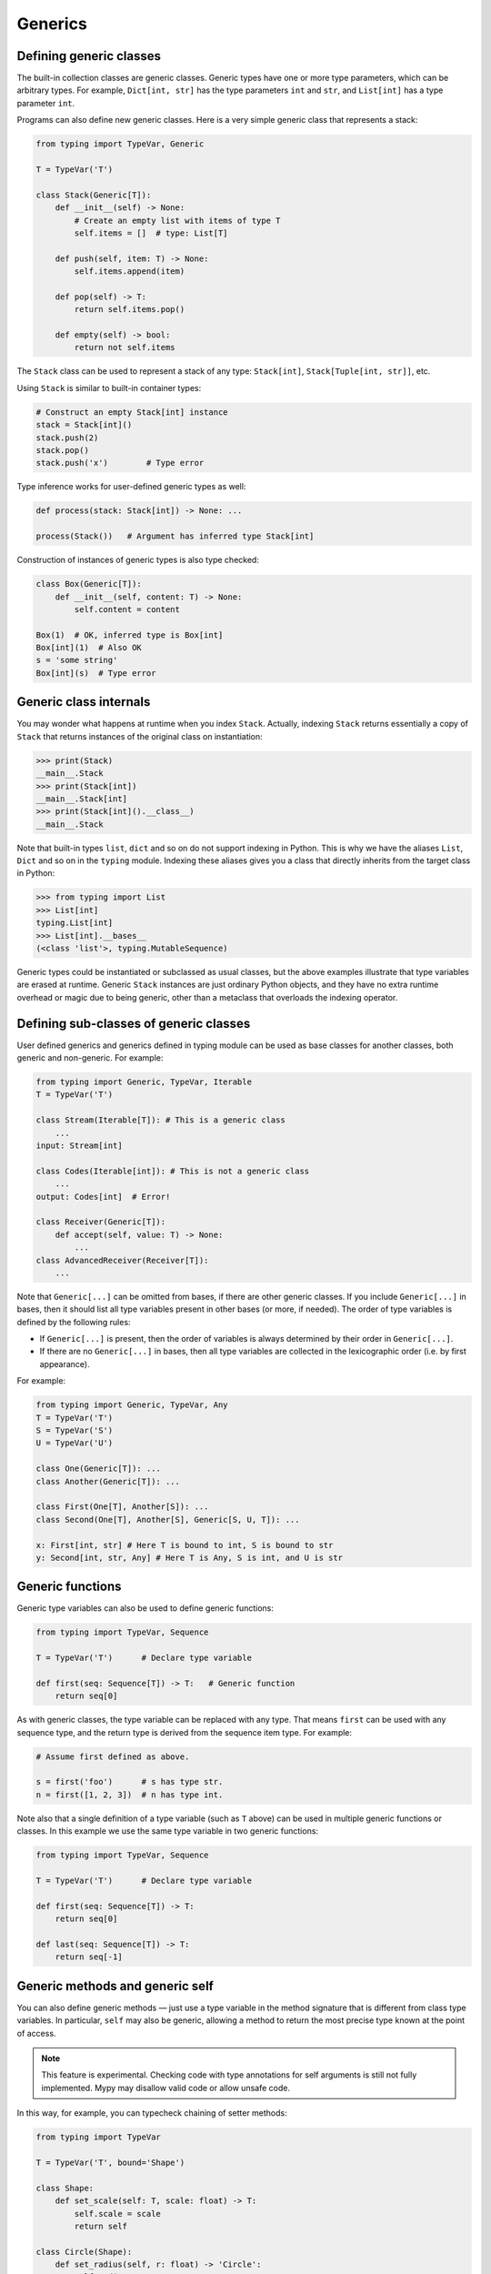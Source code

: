 Generics
========

Defining generic classes
************************

The built-in collection classes are generic classes. Generic types
have one or more type parameters, which can be arbitrary types. For
example, ``Dict[int, str]`` has the type parameters ``int`` and
``str``, and ``List[int]`` has a type parameter ``int``.

Programs can also define new generic classes. Here is a very simple
generic class that represents a stack:

.. code-block:: python

   from typing import TypeVar, Generic

   T = TypeVar('T')

   class Stack(Generic[T]):
       def __init__(self) -> None:
           # Create an empty list with items of type T
           self.items = []  # type: List[T]

       def push(self, item: T) -> None:
           self.items.append(item)

       def pop(self) -> T:
           return self.items.pop()

       def empty(self) -> bool:
           return not self.items

The ``Stack`` class can be used to represent a stack of any type:
``Stack[int]``, ``Stack[Tuple[int, str]]``, etc.

Using ``Stack`` is similar to built-in container types:

.. code-block:: python

   # Construct an empty Stack[int] instance
   stack = Stack[int]()
   stack.push(2)
   stack.pop()
   stack.push('x')        # Type error

Type inference works for user-defined generic types as well:

.. code-block:: python

   def process(stack: Stack[int]) -> None: ...

   process(Stack())   # Argument has inferred type Stack[int]

Construction of instances of generic types is also type checked:

.. code-block:: python

   class Box(Generic[T]):
       def __init__(self, content: T) -> None:
           self.content = content

   Box(1)  # OK, inferred type is Box[int]
   Box[int](1)  # Also OK
   s = 'some string'
   Box[int](s)  # Type error

Generic class internals
***********************

You may wonder what happens at runtime when you index
``Stack``. Actually, indexing ``Stack`` returns essentially a copy
of ``Stack`` that returns instances of the original class on
instantiation:

>>> print(Stack)
__main__.Stack
>>> print(Stack[int])
__main__.Stack[int]
>>> print(Stack[int]().__class__)
__main__.Stack

Note that built-in types ``list``, ``dict`` and so on do not support
indexing in Python. This is why we have the aliases ``List``, ``Dict``
and so on in the ``typing`` module. Indexing these aliases gives
you a class that directly inherits from the target class in Python:

>>> from typing import List
>>> List[int]
typing.List[int]
>>> List[int].__bases__
(<class 'list'>, typing.MutableSequence)

Generic types could be instantiated or subclassed as usual classes,
but the above examples illustrate that type variables are erased at
runtime. Generic ``Stack`` instances are just ordinary
Python objects, and they have no extra runtime overhead or magic due
to being generic, other than a metaclass that overloads the indexing
operator.

Defining sub-classes of generic classes
***************************************

User defined generics and generics defined in typing module
can be used as base classes for another classes, both generic and
non-generic. For example:

.. code-block:: python

   from typing import Generic, TypeVar, Iterable
   T = TypeVar('T')

   class Stream(Iterable[T]): # This is a generic class
       ...
   input: Stream[int]

   class Codes(Iterable[int]): # This is not a generic class
       ...
   output: Codes[int]  # Error!

   class Receiver(Generic[T]):
       def accept(self, value: T) -> None:
           ...
   class AdvancedReceiver(Receiver[T]):
       ...

Note that ``Generic[...]`` can be omitted from bases, if there are
other generic classes. If you include ``Generic[...]`` in bases, then
it should list all type variables present in other bases (or more,
if needed). The order of type variables is defined by the following
rules:

* If ``Generic[...]`` is present, then the order of variables is
  always determined by their order in ``Generic[...]``.
* If there are no ``Generic[...]`` in bases, then all type variables
  are collected in the lexicographic order (i.e. by first appearance).

For example:

.. code-block:: python

   from typing import Generic, TypeVar, Any
   T = TypeVar('T')
   S = TypeVar('S')
   U = TypeVar('U')

   class One(Generic[T]): ...
   class Another(Generic[T]): ...

   class First(One[T], Another[S]): ...
   class Second(One[T], Another[S], Generic[S, U, T]): ...

   x: First[int, str] # Here T is bound to int, S is bound to str
   y: Second[int, str, Any] # Here T is Any, S is int, and U is str

.. _generic-functions:

Generic functions
*****************

Generic type variables can also be used to define generic functions:

.. code-block:: python

   from typing import TypeVar, Sequence

   T = TypeVar('T')      # Declare type variable

   def first(seq: Sequence[T]) -> T:   # Generic function
       return seq[0]

As with generic classes, the type variable can be replaced with any
type. That means ``first`` can be used with any sequence type, and the
return type is derived from the sequence item type. For example:

.. code-block:: python

   # Assume first defined as above.

   s = first('foo')      # s has type str.
   n = first([1, 2, 3])  # n has type int.

Note also that a single definition of a type variable (such as ``T``
above) can be used in multiple generic functions or classes. In this
example we use the same type variable in two generic functions:

.. code-block:: python

   from typing import TypeVar, Sequence

   T = TypeVar('T')      # Declare type variable

   def first(seq: Sequence[T]) -> T:
       return seq[0]

   def last(seq: Sequence[T]) -> T:
       return seq[-1]

.. _generic-methods-and-generic-self:

Generic methods and generic self
********************************

You can also define generic methods — just use a type variable in the
method signature that is different from class type variables. In particular,
``self`` may also be generic, allowing a method to return the most precise
type known at the point of access.

.. note::

   This feature is experimental. Checking code with type annotations for self
   arguments is still not fully implemented. Mypy may disallow valid code or
   allow unsafe code.

In this way, for example, you can typecheck chaining of setter methods:

.. code-block:: python

   from typing import TypeVar

   T = TypeVar('T', bound='Shape')

   class Shape:
       def set_scale(self: T, scale: float) -> T:
           self.scale = scale
           return self

   class Circle(Shape):
       def set_radius(self, r: float) -> 'Circle':
           self.radius = r
           return self

   class Square(Shape):
       def set_width(self, w: float) -> 'Square':
           self.width = w
           return self

   circle = Circle().set_scale(0.5).set_radius(2.7)  # type: Circle
   square = Square().set_scale(0.5).set_width(3.2)  # type: Square

Without using generic ``self``, the last two lines could not be type-checked properly.

Other uses are factory methods, such as copy and deserialization.
For class methods, you can also define generic ``cls``, using ``Type[T]``:

.. code-block:: python

   from typing import TypeVar, Tuple, Type

   T = TypeVar('T', bound='Friend')

   class Friend:
       other = None  # type: Friend

       @classmethod
       def make_pair(cls: Type[T]) -> Tuple[T, T]:
           a, b = cls(), cls()
           a.other = b
           b.other = a
           return a, b

   class SuperFriend(Friend):
       pass

   a, b = SuperFriend.make_pair()

Note that when overriding a method with generic ``self``, you must either
return a generic ``self`` too, or return an instance of the current class.
In the latter case, you must implement this method in all future subclasses.

Note also that mypy cannot always verify that the implementation of a copy
or a deserialization method returns the actual type of self. Therefore
you may need to silence mypy inside these methods (but not at the call site),
possibly by making use of the ``Any`` type.

.. _variance-of-generics:

Variance of generic types
*************************

There are three main kinds of generic types with respect to subtype
relations between them: invariant, covariant, and contravariant.
Assuming that we have a pair of types types ``A`` and ``B`` and ``B`` is
a subtype of ``A``, these are defined as follows:

* A generic class ``MyCovGen[T, ...]`` is called covariant in type variable
  ``T`` if ``MyCovGen[B, ...]`` is always a subtype of ``MyCovGen[A, ...]``.
* A generic class ``MyContraGen[T, ...]`` is called contravariant in type
  variable ``T`` if ``MyContraGen[A, ...]`` is always a subtype of
  ``MyContraGen[B, ...]``.
* A generic class ``MyInvGen[T, ...]`` is called invariant in ``T`` if neither
  of the above is true.

Let us illustrate this by few simple examples:

* ``Union`` is covariant in all variables: ``Union[Cat, int]`` is a subtype
  of ``Union[Animal, int]``,
  ``Union[Dog, int]`` is also a subtype of ``Union[Animal, int]``, etc.
  Most immutable containers such as ``Sequence`` and ``FrozenSet`` are also
  covariant.
* ``Callable`` is an example of type that behaves contravariant in types of
  arguments, namely ``Callable[[Employee], int]`` is a subtype of
  ``Callable[[Manager], int]``. To understand this, consider a function:

  .. code-block:: python

     def salaries(staff: List[Manager],
                  accountant: Callable[[Manager], int]) -> List[int]: ...

  this function needs a callable that can calculate a salary for managers, and
  if we give it a callable that can calculate a salary for an arbitrary
  employee, then it is still safe.
* ``List`` is an invariant generic type. Naively, one would think
  that it is covariant, but let us consider this code:

  .. code-block:: python

     class Shape:
         pass
     class Circle(Shape):
         def rotate(self):
             ...

     def add_one(things: List[Shape]) -> None:
         things.append(Shape())

     my_things: List[Circle] = []
     add_one(my_things)     # This may appear safe, but...
     my_things[0].rotate()  # ...this will fail

  Another example of invariant type is ``Dict``, most mutable containers
  are invariant.

By default, mypy assumes that all user-defined generics are invariant.
To declare a given generic class as covariant or contravariant use
type variables defined with special keyword arguments ``covariant`` or
``contravariant``. For example:

.. code-block:: python

   from typing import Generic, TypeVar
   T_co = TypeVar('T_co', covariant=True)

   class Box(Generic[T_co]):  # this type is declared covariant
       def __init__(self, content: T_co) -> None:
           self._content = content
       def get_content(self) -> T_co:
           return self._content

   def look_into(box: Box[Animal]): ...
   my_box = Box(Cat())
   look_into(my_box)  # OK, but mypy would complain here for an invariant type

.. _type-variable-value-restriction:

Type variables with value restriction
*************************************

By default, a type variable can be replaced with any type. However, sometimes
it's useful to have a type variable that can only have some specific types
as its value. A typical example is a type variable that can only have values
``str`` and ``bytes``:

.. code-block:: python

   from typing import TypeVar

   AnyStr = TypeVar('AnyStr', str, bytes)

This is actually such a common type variable that ``AnyStr`` is
defined in ``typing`` and we don't need to define it ourselves.

We can use ``AnyStr`` to define a function that can concatenate
two strings or bytes objects, but it can't be called with other
argument types:

.. code-block:: python

   from typing import AnyStr

   def concat(x: AnyStr, y: AnyStr) -> AnyStr:
       return x + y

   concat('a', 'b')    # Okay
   concat(b'a', b'b')  # Okay
   concat(1, 2)        # Error!

Note that this is different from a union type, since combinations
of ``str`` and ``bytes`` are not accepted:

.. code-block:: python

   concat('string', b'bytes')   # Error!

In this case, this is exactly what we want, since it's not possible
to concatenate a string and a bytes object! The type checker
will reject this function:

.. code-block:: python

   def union_concat(x: Union[str, bytes], y: Union[str, bytes]) -> Union[str, bytes]:
       return x + y  # Error: can't concatenate str and bytes

Another interesting special case is calling ``concat()`` with a
subtype of ``str``:

.. code-block:: python

    class S(str): pass

    ss = concat(S('foo'), S('bar')))

You may expect that the type of ``ss`` is ``S``, but the type is
actually ``str``: a subtype gets promoted to one of the valid values
for the type variable, which in this case is ``str``. This is thus
subtly different from *bounded quantification* in languages such as
Java, where the return type would be ``S``. The way mypy implements
this is correct for ``concat``, since ``concat`` actually returns a
``str`` instance in the above example:

.. code-block:: python

    >>> print(type(ss))
    <class 'str'>

You can also use a ``TypeVar`` with a restricted set of possible
values when defining a generic class. For example, mypy uses the type
``typing.Pattern[AnyStr]`` for the return value of ``re.compile``,
since regular expressions can be based on a string or a bytes pattern.

.. _type-variable-upper-bound:

Type variables with upper bounds
********************************

A type variable can also be restricted to having values that are
subtypes of a specific type. This type is called the upper bound of
the type variable, and is specified with the ``bound=...`` keyword
argument to ``TypeVar``.

.. code-block:: python

   from typing import TypeVar, SupportsAbs

   T = TypeVar('T', bound=SupportsAbs[float])

In the definition of a generic function that uses such a type variable
``T``, the type represented by ``T`` is assumed to be a subtype of
its upper bound, so the function can use methods of the upper bound on
values of type ``T``.

.. code-block:: python

   def largest_in_absolute_value(*xs: T) -> T:
       return max(xs, key=abs)  # Okay, because T is a subtype of SupportsAbs[float].

In a call to such a function, the type ``T`` must be replaced by a
type that is a subtype of its upper bound. Continuing the example
above,

.. code-block:: python

   largest_in_absolute_value(-3.5, 2)   # Okay, has type float.
   largest_in_absolute_value(5+6j, 7)   # Okay, has type complex.
   largest_in_absolute_value('a', 'b')  # Error: 'str' is not a subtype of SupportsAbs[float].

Type parameters of generic classes may also have upper bounds, which
restrict the valid values for the type parameter in the same way.

A type variable may not have both a value restriction (see
:ref:`type-variable-value-restriction`) and an upper bound.

.. _declaring-decorators:

Declaring decorators
********************

One common application of type variable upper bounds is in declaring a
decorator that preserves the signature of the function it decorates,
regardless of that signature. Here's a complete example:

.. code-block:: python

   from typing import Any, Callable, TypeVar, Tuple, cast

   FuncType = Callable[..., Any]
   F = TypeVar('F', bound=FuncType)

   # A decorator that preserves the signature.
   def my_decorator(func: F) -> F:
       def wrapper(*args, **kwds):
           print("Calling", func)
           return func(*args, **kwds)
       return cast(F, wrapper)

   # A decorated function.
   @my_decorator
   def foo(a: int) -> str:
       return str(a)

   # Another.
   @my_decorator
   def bar(x: float, y: float) -> Tuple[float, float, bool]:
       return (x, y, x > y)

   a = foo(12)
   reveal_type(a)  # str
   b = bar(3.14, 0)
   reveal_type(b)  # Tuple[float, float, bool]
   foo('x')    # Type check error: incompatible type "str"; expected "int"

From the final block we see that the signatures of the decorated
functions ``foo()`` and ``bar()`` are the same as those of the original
functions (before the decorator is applied).

The bound on ``F`` is used so that calling the decorator on a
non-function (e.g. ``my_decorator(1)``) will be rejected.

Also note that the ``wrapper()`` function is not type-checked. Wrapper
functions are typically small enough that this is not a big
problem. This is also the reason for the ``cast()`` call in the
``return`` statement in ``my_decorator()``. See :ref:`casts`.
